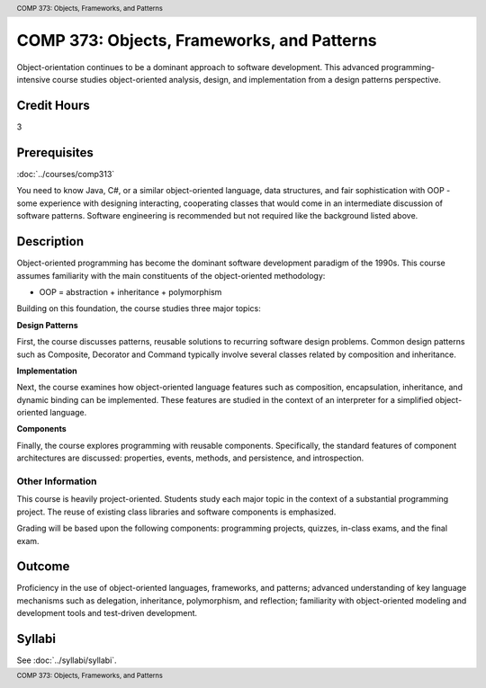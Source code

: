 ﻿.. header:: COMP 373: Objects, Frameworks, and Patterns
.. footer:: COMP 373: Objects, Frameworks, and Patterns

.. index::
    Objects, Frameworks, and Patterns
    Objects
    Frameworks
    Patterns
    COMP 373

###########################################
COMP 373: Objects, Frameworks, and Patterns
###########################################

Object-orientation continues to be a dominant approach to software development.  This advanced programming-intensive course studies object-oriented analysis, design, and implementation from a design patterns perspective.

Credit Hours
-----------------------

3

Prerequisites
------------------------------

:doc:`../courses/comp313`

You need to know Java, C#, or a similar object-oriented language, data structures, and fair sophistication with OOP - some experience with designing interacting, cooperating classes that would come in an intermediate discussion of software patterns. Software engineering is recommended but not required like the background listed above.

Description
--------------------

Object-oriented programming has become the dominant software development paradigm of the 1990s. This course assumes familiarity with the main constituents of the object-oriented methodology:

-   OOP = abstraction + inheritance + polymorphism

Building on this foundation, the course studies three major topics:

**Design Patterns**

First, the course discusses patterns, reusable solutions to recurring software design problems. Common design patterns such as Composite, Decorator and Command typically involve several classes related by composition and inheritance.

**Implementation**

Next, the course examines how object-oriented language features such as composition, encapsulation, inheritance, and dynamic binding can be implemented. These features are studied in the context of an interpreter for a simplified object-oriented language.

**Components**

Finally, the course explores programming with reusable components. Specifically, the standard features of component architectures are discussed: properties, events, methods, and persistence, and introspection.

Other Information
~~~~~~~~~~~~~~~~~~

This course is heavily project-oriented. Students study each major topic in the context of a substantial programming project. The reuse of existing class libraries and software components is emphasized.

Grading will be based upon the following components: programming projects, quizzes, in-class exams, and the final exam.

Outcome
------------

Proficiency in the use of object-oriented languages, frameworks, and patterns; advanced understanding of key language mechanisms such as delegation, inheritance, polymorphism, and reflection; familiarity with object-oriented modeling and development tools and test-driven development.

Syllabi
--------------------

See :doc:`../syllabi/syllabi`.
